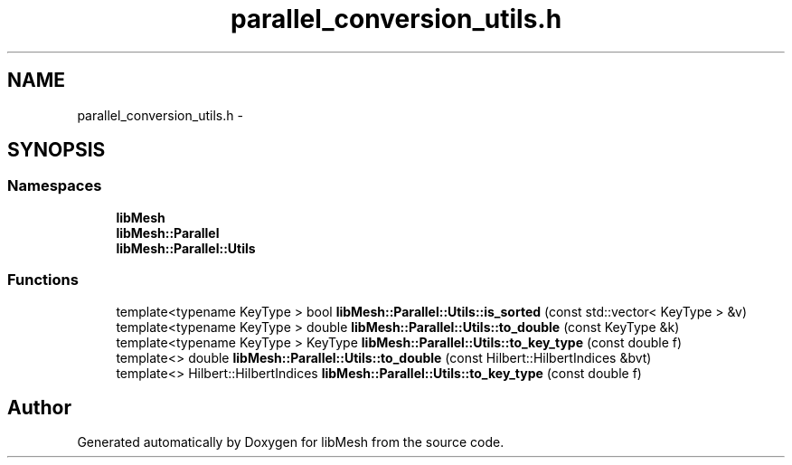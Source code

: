 .TH "parallel_conversion_utils.h" 3 "Tue May 6 2014" "libMesh" \" -*- nroff -*-
.ad l
.nh
.SH NAME
parallel_conversion_utils.h \- 
.SH SYNOPSIS
.br
.PP
.SS "Namespaces"

.in +1c
.ti -1c
.RI "\fBlibMesh\fP"
.br
.ti -1c
.RI "\fBlibMesh::Parallel\fP"
.br
.ti -1c
.RI "\fBlibMesh::Parallel::Utils\fP"
.br
.in -1c
.SS "Functions"

.in +1c
.ti -1c
.RI "template<typename KeyType > bool \fBlibMesh::Parallel::Utils::is_sorted\fP (const std::vector< KeyType > &v)"
.br
.ti -1c
.RI "template<typename KeyType > double \fBlibMesh::Parallel::Utils::to_double\fP (const KeyType &k)"
.br
.ti -1c
.RI "template<typename KeyType > KeyType \fBlibMesh::Parallel::Utils::to_key_type\fP (const double f)"
.br
.ti -1c
.RI "template<> double \fBlibMesh::Parallel::Utils::to_double\fP (const Hilbert::HilbertIndices &bvt)"
.br
.ti -1c
.RI "template<> Hilbert::HilbertIndices \fBlibMesh::Parallel::Utils::to_key_type\fP (const double f)"
.br
.in -1c
.SH "Author"
.PP 
Generated automatically by Doxygen for libMesh from the source code\&.
